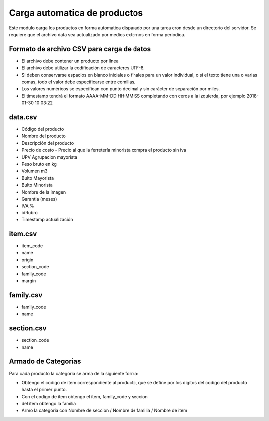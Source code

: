 =============================
Carga automatica de productos
=============================

Este modulo carga los productos en forma automatica disparado por una tarea
cron desde un directorio del servidor.
Se requiere que el archivo data sea actualizado por medios externos en forma
periodica.

Formato de archivo CSV para carga de datos
------------------------------------------

- El archivo debe contener un producto por línea
- El archivo debe utilizar la codificación de caracteres UTF-8.
- Si deben conservarse espacios en blanco iniciales o finales para un valor individual, o si el texto tiene una o varias comas, todo el valor debe especificarse entre comillas.
- Los valores numéricos se especifican con punto decimal y sin carácter de separación por miles.
- El timestamp tendrá el formato AAAA-MM-DD HH:MM:SS completando con ceros a la izquierda, por ejemplo 2018-01-30 10:03:22

data.csv
--------

- Código del producto
- Nombre del producto
- Descripción del producto
- Precio de costo - Precio al que la ferretería minorista compra el producto sin iva
- UPV Agrupacion mayorista
- Peso bruto en kg
- Volumen m3
- Bulto Mayorista
- Bulto Minorista
- Nombre de la imagen
- Garantia (meses)
- IVA %
- idRubro
- Timestamp actualización

item.csv
--------

- item_code
- name
- origin
- section_code
- family_code
- margin

family.csv
----------
- family_code
- name

section.csv
-----------

- section_code
- name

Armado de Categorias
--------------------

Para cada producto la categoria se arma de la siguiente forma:

- Obtengo el codigo de item correspondiente al producto, que se define por los digitos del codigo del producto hasta el primer punto.
- Con el codigo de item obtengo el item, family_code y seccion
- del item obtengo la familia
- Armo la categoria con Nombre de seccion / Nombre de familia / Nombre de item
